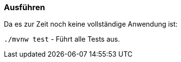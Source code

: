 === Ausführen

Da es zur Zeit noch keine vollständige Anwendung ist:

`./mvnw test` - Führt alle Tests aus.

